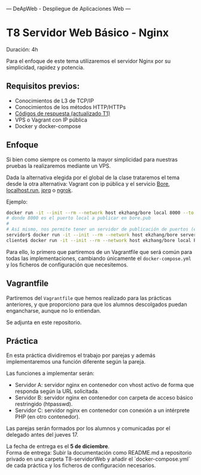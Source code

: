 ---
 DeApWeb - Despliegue de Aplicaciones Web
---

* T8 Servidor Web Básico - Nginx

Duración: 4h

Para el enfoque de este tema utilizaremos el servidor Nginx por su simplicidad, rapidez y potencia.

** Requisitos previos:
+ Conocimientos de L3 de TCP/IP
+ Conocimientos de los métodos HTTP/HTTPs
+ [[https://httpstatuses.io/][Códigos de respuesta (actualizado T1)]]
+ VPS o Vagrant con IP pública
+ Docker y docker-compose

** Enfoque
Si bien como siempre os comento la mayor simplicidad para nuestras pruebas la realizaremos mediante un VPS.

Dada la alternativa elegida por el global de la clase trataremos el tema desde la otra alternativa: Vagrant con ip pública y el servicio [[https://github.com/ekzhang/bore][Bore]], [[http://localhost.run/docs/][localhost.run]], [[https://github.com/azimjohn/jprq][jprq]] o [[https://ngrok.com/][ngrok]].

Ejemplo:
#+BEGIN_SRC bash
docker run -it --init --rm --network host ekzhang/bore local 8000 --to bore.pub
# donde 8000 es el puerto local a publicar en bore.pub
#
# Así mismo, nos permite tener un servidor de publicación de puertos (el servidor debe ser público)
servidor$ docker run -it --init --rm --network host ekzhang/bore server --secret KEY_SECRETO
cliente$ docker run -it --init --rm --network host ekzhang/bore local PUERTO_LOCAL --to IP_SERVIDOR
#+END_SRC

Para ello, lo primero que partiremos de un Vagrantfile que será común para todas las implementaciones, cambiando únicamente el ~docker-compose.yml~ y los ficheros de configuración que necesitemos.

** Vagrantfile
Partiremos del ~Vagrantfile~ que hemos realizado para las prácticas anteriores, y que proporciono para que los alumnos descolgados puedan engancharse, aunque no lo entiendan.

Se adjunta en este repositorio.

** Práctica
En esta práctica dividiremos el trabajo por parejas y además implementaremos una función diferente según la pareja.

Las funciones a implementar serán:
+ Servidor A: servidor nginx en contenedor con vhost activo de forma que responda según la URL solicitada.
+ Servidor B: servidor nginx en contenedor con carpeta de acceso básico restringido (htpasswd).
+ Servidor C: servidor nginx en contenedor con conexión a un intérprete PHP (en otro contenedor).

Las parejas serán formados por los alumnos y comunicadas por el delegado antes del jueves 17.

La fecha de entrega es el **5 de diciembre**. \\
Forma de entrega: Subir la documentación como README.md a repositorio privado en una carpeta T8-servidorWeb y añadir el `docker-compose.yml` de cada práctica y los ficheros de configuración necesarios.


** COMMENT Referencias webgráficas
